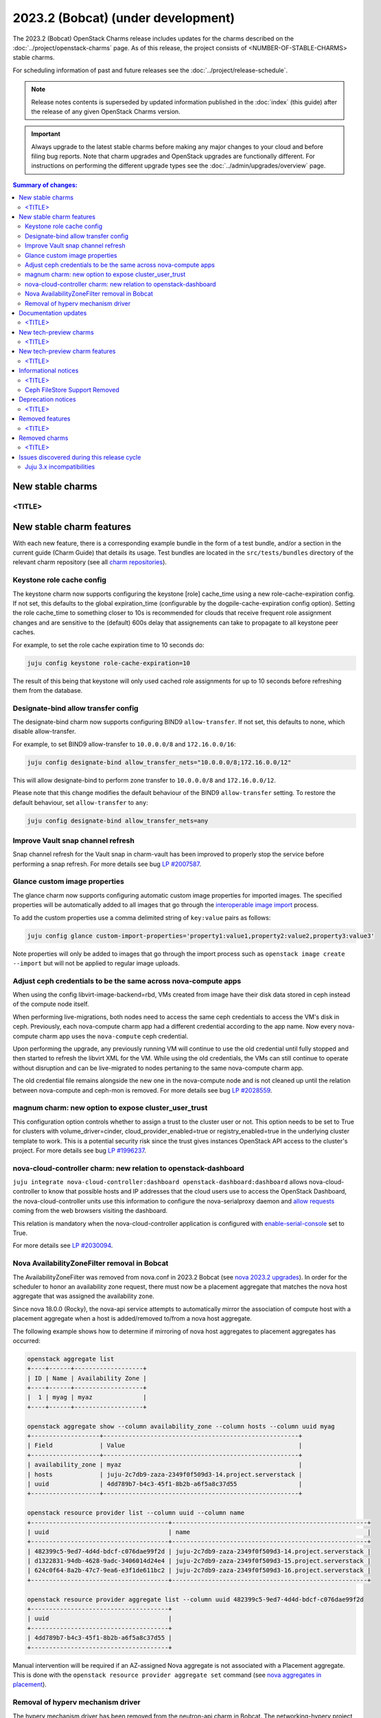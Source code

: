 ===========================================
2023.2 (Bobcat) (under development)
===========================================

The 2023.2 (Bobcat) OpenStack Charms release includes updates for the charms
described on the :doc:`../project/openstack-charms` page. As of this release,
the project consists of <NUMBER-OF-STABLE-CHARMS> stable charms.

For scheduling information of past and future releases see the
:doc:`../project/release-schedule`.

.. note::

   Release notes contents is superseded by updated information published in the
   :doc:`index` (this guide) after the release of any given OpenStack Charms
   version.

.. important::

   Always upgrade to the latest stable charms before making any major changes
   to your cloud and before filing bug reports. Note that charm upgrades and
   OpenStack upgrades are functionally different. For instructions on
   performing the different upgrade types see the
   :doc:`../admin/upgrades/overview` page.

.. contents:: Summary of changes:
   :local:
   :depth: 2
   :backlinks: top

New stable charms
-----------------

<TITLE>
~~~~~~~

New stable charm features
-------------------------

With each new feature, there is a corresponding example bundle in the form of a
test bundle, and/or a section in the current guide (Charm Guide) that details
its usage. Test bundles are located in the ``src/tests/bundles`` directory of
the relevant charm repository (see all `charm repositories`_).

Keystone role cache config
~~~~~~~~~~~~~~~~~~~~~~~~~~

The keystone charm now supports configuring the keystone [role] cache_time using
a new role-cache-expiration config. If not set, this defaults to the global
expiration_time (configurable by the dogpile-cache-expiration config option). Setting
the role cache_time to something closer to 10s is recommended for
clouds that receive frequent role assignment changes and are sensitive to the
(default) 600s delay that assignements can take to propagate to all keystone
peer caches.

For example, to set the role cache expiration time to 10 seconds do:

.. code-block:: none

   juju config keystone role-cache-expiration=10

The result of this being that keystone will only used cached role assignments for up to
10 seconds before refreshing them from the database.

Designate-bind allow transfer config
~~~~~~~~~~~~~~~~~~~~~~~~~~~~~~~~~~~~

The designate-bind charm now supports configuring BIND9 ``allow-transfer``.
If not set, this defaults to none, which disable allow-transfer.

For example, to set BIND9 allow-transfer to ``10.0.0.0/8`` and ``172.16.0.0/16``:

.. code-block:: none

   juju config designate-bind allow_transfer_nets="10.0.0.0/8;172.16.0.0/12"

This will allow designate-bind to perform zone transfer to ``10.0.0.0/8`` and ``172.16.0.0/12``.

Please note that this change modifies the default behaviour of the
BIND9 ``allow-transfer`` setting.
To restore the default behaviour, set ``allow-transfer`` to ``any``:

.. code-block:: none

   juju config designate-bind allow_transfer_nets=any

Improve Vault snap channel refresh
~~~~~~~~~~~~~~~~~~~~~~~~~~~~~~~~~~

Snap channel refresh for the Vault snap in charm-vault has been improved to properly
stop the service before performing a snap refresh.
For more details see bug `LP #2007587`_.

Glance custom image properties
~~~~~~~~~~~~~~~~~~~~~~~~~~~~~~

The glance charm now supports configuring automatic custom image properties for imported images.
The specified properties will be automatically added to all images that go through the `interoperable image import`_
process.

To add the custom properties use a comma delimited string of ``key:value`` pairs as follows:

.. code-block:: none

   juju config glance custom-import-properties='property1:value1,property2:value2,property3:value3'

Note properties will only be added to images that go through the import process such as ``openstack image create --import``
but will not be applied to regular image uploads.

Adjust ceph credentials to be the same across nova-compute apps
~~~~~~~~~~~~~~~~~~~~~~~~~~~~~~~~~~~~~~~~~~~~~~~~~~~~~~~~~~~~~~~

When using the config libvirt-image-backend=rbd, VMs
created from image have their disk data stored in ceph
instead of the compute node itself.

When performing live-migrations, both nodes need to
access the same ceph credentials to access the VM's
disk in ceph. Previously, each nova-compute charm
app had a different credential according to the
app name. Now every nova-compute charm app uses
the ``nova-compute`` ceph credential.

Upon performing the upgrade, any previously running
VM will continue to use the old credential until fully
stopped and then started to refresh the libvirt XML
for the VM. While using the old credentials, the VMs
can still continue to operate without
disruption and can be live-migrated to nodes
pertaning to the same nova-compute charm app.

The old credential file remains alongside the new one
in the nova-compute node and is not cleaned up until the
relation between nova-compute and ceph-mon is removed.
For more details see bug `LP #2028559`_.

magnum charm: new option to expose cluster_user_trust
~~~~~~~~~~~~~~~~~~~~~~~~~~~~~~~~~~~~~~~~~~~~~~~~~~~~~

This configuration option controls whether to assign a trust to the cluster user
or not. This option needs to be set to True for clusters with
volume_driver=cinder, cloud_provider_enabled=true or registry_enabled=true in
the underlying cluster template to work. This is a potential security risk since
the trust gives instances OpenStack API access to the cluster's project. For
more details see bug `LP #1996237`_.

nova-cloud-controller charm: new relation to openstack-dashboard
~~~~~~~~~~~~~~~~~~~~~~~~~~~~~~~~~~~~~~~~~~~~~~~~~~~~~~~~~~~~~~~~

``juju integrate nova-cloud-controller:dashboard openstack-dashboard:dashboard``
allows nova-cloud-controller to know that possible hosts and IP addresses that
the cloud users use to access the OpenStack Dashboard, the nova-cloud-controller
units use this information to configure the nova-serialproxy daemon and `allow
requests`_ coming from the web browsers visiting the dashboard.

This relation is mandatory when the nova-cloud-controller application is
configured with `enable-serial-console`_ set to True.

For more details see `LP #2030094`_.

Nova AvailabilityZoneFilter removal in Bobcat
~~~~~~~~~~~~~~~~~~~~~~~~~~~~~~~~~~~~~~~~~~~~~

The AvailabilityZoneFilter was removed from nova.conf in 2023.2 Bobcat
(see `nova 2023.2 upgrades`_). In order for the scheduler to honor an
availability zone request, there must now be a placement aggregate
that matches the nova host aggregate that was assigned the availability
zone.

Since nova 18.0.0 (Rocky), the nova-api service attempts to automatically
mirror the association of compute host with a placement aggregate when
a host is added/removed to/from a nova host aggregate.

The following example shows how to determine if mirroring of nova host
aggregates to placement aggregates has occurred:

.. code-block:: none

   openstack aggregate list
   +----+------+-------------------+
   | ID | Name | Availability Zone |
   +----+------+-------------------+
   |  1 | myag | myaz              |
   +----+------+-------------------+

   openstack aggregate show --column availability_zone --column hosts --column uuid myag
   +-------------------+------------------------------------------------------+
   | Field             | Value                                                |
   +-------------------+------------------------------------------------------+
   | availability_zone | myaz                                                 |
   | hosts             | juju-2c7db9-zaza-2349f0f509d3-14.project.serverstack |
   | uuid              | 4dd789b7-b4c3-45f1-8b2b-a6f5a8c37d55                 |
   +-------------------+------------------------------------------------------+

   openstack resource provider list --column uuid --column name
   +--------------------------------------+------------------------------------------------------+
   | uuid                                 | name                                                 |
   +--------------------------------------+------------------------------------------------------+
   | 482399c5-9ed7-4d4d-bdcf-c076dae99f2d | juju-2c7db9-zaza-2349f0f509d3-14.project.serverstack |
   | d1322831-94db-4628-9adc-3406014d24e4 | juju-2c7db9-zaza-2349f0f509d3-15.project.serverstack |
   | 624c0f64-8a2b-47c7-9ea6-e3f1de611bc2 | juju-2c7db9-zaza-2349f0f509d3-16.project.serverstack |
   +--------------------------------------+------------------------------------------------------+

   openstack resource provider aggregate list --column uuid 482399c5-9ed7-4d4d-bdcf-c076dae99f2d
   +--------------------------------------+
   | uuid                                 |
   +--------------------------------------+
   | 4dd789b7-b4c3-45f1-8b2b-a6f5a8c37d55 |
   +--------------------------------------+

Manual intervention will be required if an AZ-assigned Nova aggregate
is not associated with a Placement aggregate. This is done with the
``openstack resource provider aggregate set`` command (see `nova
aggregates in placement`_).

Removal of hyperv mechanism driver
~~~~~~~~~~~~~~~~~~~~~~~~~~~~~~~~~~

The hyperv mechanism driver has been removed from the neutron-api charm
in Bobcat. The networking-hyperv project is now retired and the package
was removed from Ubuntu 23.10 (Mantic). For more details see bug
`LP #2036953`_.

Documentation updates
---------------------

<TITLE>
~~~~~~~

New tech-preview charms
-----------------------

<TITLE>
~~~~~~~

New tech-preview charm features
-------------------------------

<TITLE>
~~~~~~~

Informational notices
---------------------

<TITLE>
~~~~~~~

Ceph FileStore Support Removed
~~~~~~~~~~~~~~~~~~~~~~~~~~~~~~

WARNING: do not attempt to upgrade FileStore-formatted OSDs to Ceph Reef.

FileStore OSDs were deprecated in Ceph Quincy, and Ceph Reef has removed support for FileStore completely -- only BlueStore will be supported. FileStore OSDs will NOT be able to start under Ceph Reef!

The ceph-osd charm will attempt to detect FileStore OSDs, and if any are found will block an upgrade to Ceph Reef. Please convert your OSDs before upgradeing Ceph.



Deprecation notices
-------------------

<TITLE>
~~~~~~~

Removed features
----------------

<TITLE>
~~~~~~~

Removed charms
--------------

<TITLE>
~~~~~~~

Issues discovered during this release cycle
-------------------------------------------

Juju 3.x incompatibilities
~~~~~~~~~~~~~~~~~~~~~~~~~~~~~~~~~~~~~~~

The keystone and glance-simplestreams-sync legacy charms (not using channels),
and stable channels Xena and before, do not work with a Juju 3.x controller.
The problems arising from upgrading these charms so that they (automatically)
use Juju 3.x unit agents are related to:

* Fernet key rotations (keystone)
* status setting and endpoint updating (glance-simplestreams-sync)

.. LINKS
.. _Upgrades overview: https://docs.openstack.org/charm-guide/latest/admin/upgrades/overview.html
.. _charm repositories: https://opendev.org/openstack?sort=alphabetically&q=charm-&tab=
.. _interoperable image import: https://docs.openstack.org/glance/latest/admin/interoperable-image-import.html
.. _allow requests: https://docs.openstack.org/nova/latest/configuration/config.html#console.allowed_origins_
.. _enable-serial-console: https://charmhub.io/nova-cloud-controller/configure#enable-serial-console_
.. _nova 2023.2 upgrades: https://docs.openstack.org/releasenotes/nova/2023.2.html#upgrade-notes
.. _nova aggregates in placement: https://docs.openstack.org/nova/latest/admin/aggregates.html#aggregates-in-placement

.. COMMITS

.. BUGS
.. _LP #2007587: https://bugs.launchpad.net/vault-charm/+bug/2007587
.. _LP #2028559: https://bugs.launchpad.net/charm-nova-compute/+bug/2028559
.. _LP #1996237: https://launchpad.net/bugs/1996237
.. _LP #2030094: https://bugs.launchpad.net/charm-nova-cloud-controller/+bug/2030094
.. _LP #2036953: https://launchpad.net/bugs/2036953
